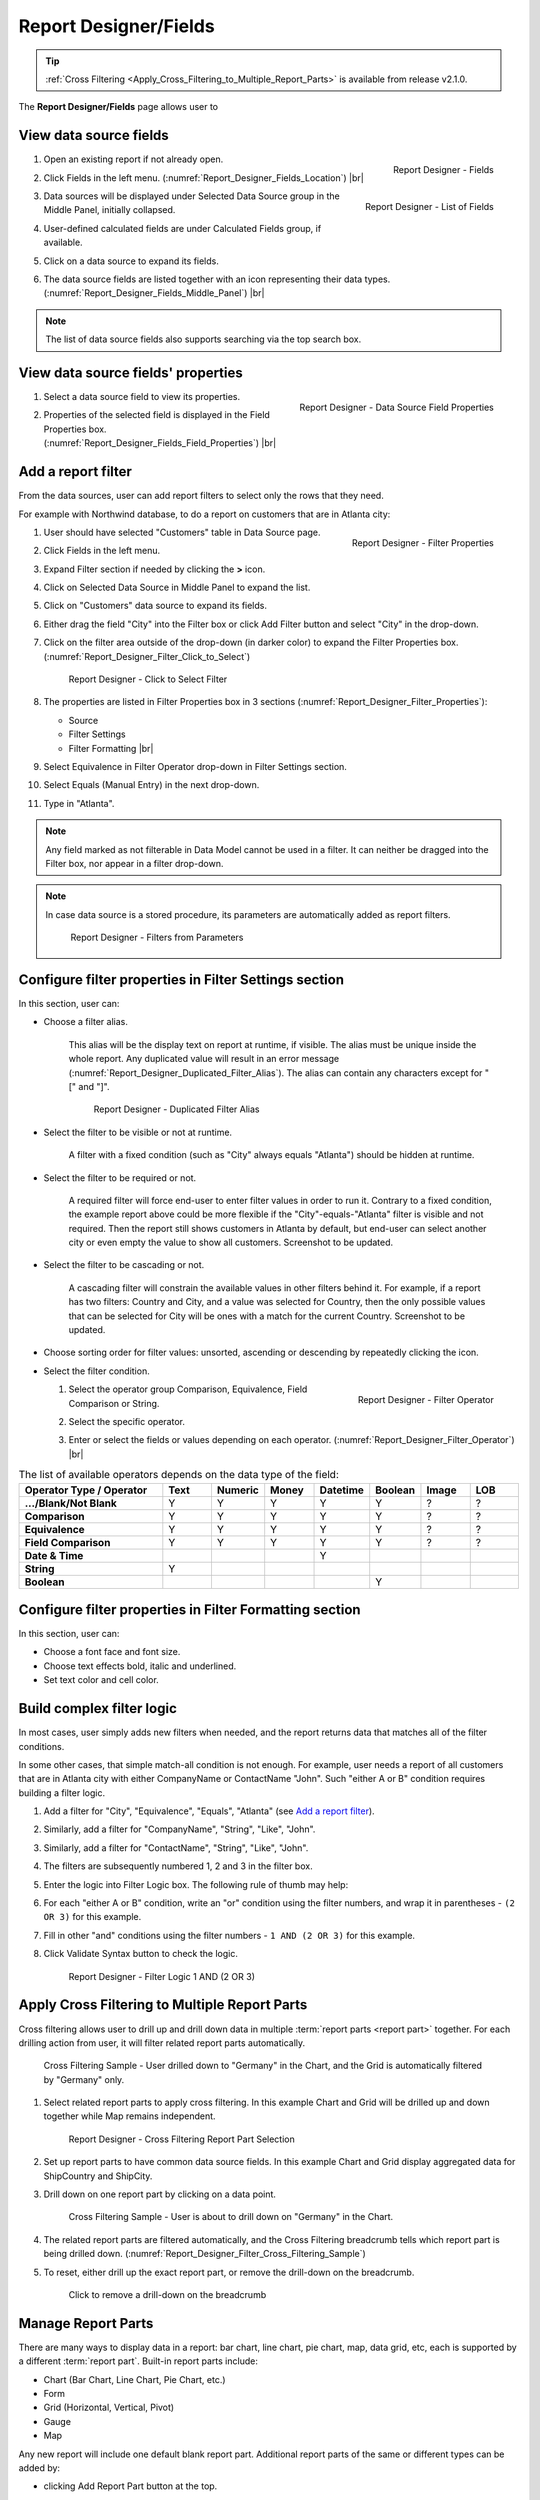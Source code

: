 

==========================
Report Designer/Fields
==========================

.. tip::

   :ref:`Cross Filtering <Apply_Cross_Filtering_to_Multiple_Report_Parts>` is available from release v2.1.0.

The **Report Designer/Fields** page allows user to

.. hlist::
   :columns: 2

   -  view data source fields' properties
   -  define report filters based on data source fields
   -  add report parts to report body
   -  add data source fields to report
   -  configure formatting and calculation properties for data source fields in report

View data source fields
=======================

#. .. _Report_Designer_Fields_Location:

   .. figure:: /_static/images/Report_Designer_Fields_Location.png
      :align: right
      :width: 485px

      Report Designer - Fields

   Open an existing report if not already open.
#. Click Fields in the left menu. (:numref:`Report_Designer_Fields_Location`) |br|
#. .. _Report_Designer_Fields_Middle_Panel:

   .. figure:: /_static/images/Report_Designer_Fields_Middle_Panel.png
      :align: right
      :width: 223px

      Report Designer - List of Fields

   Data sources will be displayed under Selected Data Source group in
   the Middle Panel, initially collapsed.
#. User-defined calculated fields are under Calculated Fields group, if
   available.
#. Click on a data source to expand its fields.
#. The data source fields are listed together with an icon representing
   their data types. (:numref:`Report_Designer_Fields_Middle_Panel`) |br|

.. note::

   The list of data source fields also supports searching via the top search box.

View data source fields' properties
===================================

#. .. _Report_Designer_Fields_Field_Properties:

   .. figure:: /_static/images/Report_Designer_Fields_Field_Properties.png
      :align: right
      :width: 263px

      Report Designer - Data Source Field Properties

   Select a data source field to view its properties.
#. Properties of the selected field is displayed in the Field Properties
   box. (:numref:`Report_Designer_Fields_Field_Properties`) |br|

Add a report filter
===================

From the data sources, user can add report filters to select only the
rows that they need.

For example with Northwind database, to do a report on customers that
are in Atlanta city:

#. .. _Report_Designer_Filter_Properties:

   .. figure:: /_static/images/Report_Designer_Filter_Properties.png
      :align: right
      :width: 265px

      Report Designer - Filter Properties

   User should have selected "Customers" table in Data Source page.
#. Click Fields in the left menu.
#. Expand Filter section if needed by clicking the **>** icon.
#. Click on Selected Data Source in Middle Panel to expand the list.
#. Click on "Customers" data source to expand its fields.
#. Either drag the field "City" into the Filter box or click Add Filter
   button and select "City" in the drop-down.
#. Click on the filter area outside of the drop-down (in darker color)
   to expand the Filter Properties box. (:numref:`Report_Designer_Filter_Click_to_Select`)

   .. _Report_Designer_Filter_Click_to_Select:

   .. figure:: /_static/images/Report_Designer_Filter_Click_to_Select.png
      :width: 324px

      Report Designer - Click to Select Filter

#. The properties are listed in Filter Properties box in 3 sections (:numref:`Report_Designer_Filter_Properties`):

   -  Source
   -  Filter Settings
   -  Filter Formatting |br|

#. Select Equivalence in Filter Operator drop-down in Filter Settings
   section.
#. Select Equals (Manual Entry) in the next drop-down.
#. Type in "Atlanta".

.. note::

   Any field marked as not filterable in Data Model cannot be used in a filter. It can neither be dragged into the Filter box, nor appear in a filter drop-down.

.. note::

   In case data source is a stored procedure, its parameters are automatically added as report filters.

   .. _Report_Designer_Filter_SP_Parameter:

   .. figure:: /_static/images/Report_Designer_Filter_SP_Parameter.png
      :width: 719px

      Report Designer - Filters from Parameters

Configure filter properties in Filter Settings section
======================================================

In this section, user can:

-  Choose a filter
   alias.

       This alias will be the display text on report at runtime, if
       visible.
       The alias must be unique inside the whole report. Any duplicated
       value will result in an error message (:numref:`Report_Designer_Duplicated_Filter_Alias`).
       The alias can contain any characters except for "[" and "]".

       .. _Report_Designer_Duplicated_Filter_Alias:

       .. figure:: /_static/images/Report_Designer_Duplicated_Filter_Alias.png
          :width: 515px

          Report Designer - Duplicated Filter Alias

-  Select the filter to be visible or not at runtime.

       A filter with a fixed condition (such as "City" always equals
       "Atlanta") should be hidden at runtime.

-  Select the filter to be required or not.

       A required filter will force end-user to enter filter values in
       order to run it.
       Contrary to a fixed condition, the example report above could be
       more flexible if the "City"-equals-"Atlanta" filter is visible
       and not required. Then the report still shows customers in
       Atlanta by default, but end-user can select another city or even
       empty the value to show all customers. Screenshot to be updated.

-  Select the filter to be cascading or not.

       A cascading filter will constrain the available values in other
       filters behind it. For example, if a report has two filters:
       Country and City, and a value was selected for Country, then the
       only possible values that can be selected for City will be ones
       with a match for the current Country. Screenshot to be updated.

-  Choose sorting order for filter values: unsorted, ascending or
   descending by repeatedly clicking the icon.

-  Select the filter condition.

   #. .. _Report_Designer_Filter_Operator:

      .. figure:: /_static/images/Report_Designer_Filter_Operator.png
         :align: right
         :width: 221px

         Report Designer - Filter Operator

      Select the operator group Comparison, Equivalence, Field
      Comparison or String.
   #. Select the specific operator.
   #. Enter or select the fields or values depending on each operator. (:numref:`Report_Designer_Filter_Operator`) |br|

.. list-table:: The list of available operators depends on the data type of the field:
   :widths: 30 10 10 10 10 10 10 10
   :class: apitable
   :header-rows: 1
   :stub-columns: 1

   *  - Operator Type / Operator
      - Text
      - Numeric
      - Money
      - Datetime
      - Boolean
      - Image
      - LOB
   *  - .../Blank/Not Blank
      - Y
      - Y
      - Y
      - Y
      - Y
      - ?
      - ?
   *  - Comparison
      - Y
      - Y
      - Y
      - Y
      - Y
      - ?
      - ?
   *  - Equivalence
      - Y
      - Y
      - Y
      - Y
      - Y
      - ?
      - ?
   *  - Field Comparison
      - Y
      - Y
      - Y
      - Y
      - Y
      - ?
      - ?
   *  - Date & Time
      -
      -
      -
      - Y
      -
      -
      -
   *  - String
      - Y
      -
      -
      -
      -
      -
      -
   *  - Boolean
      -
      -
      -
      -
      - Y
      -
      -


Configure filter properties in Filter Formatting section
========================================================

In this section, user can:

-  Choose a font face and font size.

-  Choose text effects bold, italic and underlined.

-  Set text color and cell color.

.. _Build_complex_filter_logic:

Build complex filter logic
==========================

In most cases, user simply adds new filters when needed, and the report
returns data that matches all of the filter conditions.

In some other cases, that simple match-all condition is not enough. For
example, user needs a report of all customers that are in Atlanta city
with either CompanyName or ContactName "John". Such "either A or B"
condition requires building a filter logic.

#. Add a filter for "City", "Equivalence", "Equals", "Atlanta" (see `Add
   a report filter`_).
#. Similarly, add a filter for "CompanyName", "String", "Like", "John".
#. Similarly, add a filter for "ContactName", "String", "Like", "John".
#. The filters are subsequently numbered 1, 2 and 3 in the filter box.
#. Enter the logic into Filter Logic box. The following rule of thumb
   may help:
#. For each "either A or B" condition, write an "or" condition using the
   filter numbers, and wrap it in parentheses - ``(2 OR 3)`` for this
   example.
#. Fill in other "and" conditions using the filter numbers -
   ``1 AND (2 OR 3)`` for this example.
#. Click Validate Syntax button to check the logic.

   .. _Report_Designer_Filter_Logic_1_AND_(2_OR_3):

   .. figure:: /_static/images/Report_Designer_Filter_Logic_1_AND_(2_OR_3).png
      :width: 953px

      Report Designer - Filter Logic 1 AND (2 OR 3)

.. _Apply_Cross_Filtering_to_Multiple_Report_Parts:

Apply Cross Filtering to Multiple Report Parts
=========================================================

.. versionadded:: 2.1.0

Cross filtering allows user to drill up and drill down data in multiple :term:`report parts <report part>` together. For each drilling action from user, it will filter related report parts automatically.

.. _Report_Designer_Filter_Cross_Filtering_Sample:

.. figure:: /_static/images/Report_Filtering/Report_Cross_Filtering_ShipCountry_ShipCity_by_Germany.png
   :width: 810px

   Cross Filtering Sample - User drilled down to "Germany" in the Chart, and the Grid is automatically filtered by "Germany" only.

#. Select related report parts to apply cross filtering. In this example Chart and Grid will be drilled up and down together while Map remains independent.

   .. figure:: /_static/images/Report_Filtering/Report_Cross_Filtering_Report_Part_Selection.png
      :width: 454px

      Report Designer - Cross Filtering Report Part Selection

#. Set up report parts to have common data source fields. In this example Chart and Grid display aggregated data for ShipCountry and ShipCity.

#. Drill down on one report part by clicking on a data point.

   .. _Report_Cross_Filtering_ShipCountry_ShipCity_by_All:

   .. figure:: /_static/images/Report_Filtering/Report_Cross_Filtering_ShipCountry_ShipCity_by_All.png
      :width: 810px

      Cross Filtering Sample - User is about to drill down on "Germany" in the Chart.

#. The related report parts are filtered automatically, and the Cross Filtering breadcrumb tells which report part is being drilled down. (:numref:`Report_Designer_Filter_Cross_Filtering_Sample`)

#. To reset, either drill up the exact report part, or remove the drill-down on the breadcrumb.

   .. _Remove_a_Cross_Filter:

   .. figure:: /_static/images/Report_Filtering/Remove_a_Cross_Filter.png
      :width: 810px

      Click to remove a drill-down on the breadcrumb

.. _Manage_Report_Parts:

Manage Report Parts
===================

There are many ways to
display data in a report: bar chart, line chart, pie chart, map, data
grid, etc, each is supported by a different :term:`report part`. Built-in report
parts include:

-  Chart (Bar Chart, Line Chart, Pie Chart, etc.)
-  Form
-  Grid (Horizontal, Vertical, Pivot)
-  Gauge
-  Map

Any new report will include one default blank report part. Additional
report parts of the same or different types can be added by:

-  clicking Add Report Part button at the top.
-  clicking the add icon (+) in any available background cell. (:numref:`Report_Designer_Add_Report_Part`)

   .. _Report_Designer_Add_Report_Part:

   .. figure:: /_static/images/Report_Designer_Add_Report_Part.png
      :width: 524px

      Report Designer - Add Report Part

-  clicking the copy icon in the configuration header.

   .. _Report_Designer_Copy_Report_Part:

   .. figure:: /_static/images/Report_Designer_Copy_Report_Part.png
      :width: 656px

      Report Designer - Copy Report Part

A report part can be removed by clicking the delete icon in the
configuration header.

   .. _Report_Designer_Remove_Report_Part:

   .. figure:: /_static/images/Report_Designer_Remove_Report_Part.png
      :width: 94px

      Report Designer - Remove Report Part

Report parts can be resized, dragged to a new location, or switched
position with each other in Preview Mode.

   .. _Report_Designer_Switch_to_Preview_Mode:

   .. figure:: /_static/images/Report_Designer_Switch_to_Preview_Mode.png
      :width: 128px

      Report Designer - Switch to Preview Mode

-  To resize:

   #. Hover the cursor over borders and corners of a report part.
   #. When the cursor changes, click and drag to resize the report part.
   #. The color of the dragged report part remains purple if the new
      size is acceptable, and changes to orange if the new size overlaps
      with other report parts.
   #. Release the mouse when the color is purple to accept the new size.
   #. Release the mouse when the color is orange to cancel.

-  To change location:

   .. _Report_Designer_Drag_Report_Part_to_Invalid_Location:

   .. figure:: /_static/images/Report_Designer_Drag_Report_Part_to_Invalid_Location.png
      :align: right
      :width: 524px

      Report Designer - Drag Report Part to Invalid Location


   #. Hover the cursor over the report part header.
   #. When the cursor changes, click and drag the report part to a new
      location.
   #. The shadow rectangle is where the report part will land.
   #. The color of the dragged report part remains purple if the new
      location is acceptable, and changes to orange if the new location
      overlaps with other report parts.
   #. Release the mouse when the color is purple to accept the new
      location.
   #. Release the mouse when the color is orange to cancel. |br|

-  To switch position with another report part:

   .. _Report_Designer_Drag_Report_Part_to_Switch_Location:

   .. figure:: /_static/images/Report_Designer_Drag_Report_Part_to_Switch_Location.png
      :align: right
      :width: 507px

      Report Designer - Drag Report Part to Switch Location

   #. Hover the cursor over the report part header.
   #. When the cursor changes, click and drag the report part over
      another.
   #. The shadow rectangle is where the report part will land.
   #. Drag the report part so that the shadow rectangle completely
      covers or is completely covered by the other report part, and the
      color of the dragged report part remains purple.
   #. Release the mouse when the color is purple to accept the new
      location. |br|

.. figure:: /_static/images/Report_Designer_FreightGrid_FreightChart_OrdersGrid.png
   :width: 951px

   Sample Combination of a Subtotal Grid, a Chart and a
   Detailed Grid

Configure report part properties
================================

See:

-  :doc:`doc_report_designer_chart`
-  :doc:`doc_report_designer_form`
-  :doc:`doc_report_designer_gauge`
-  :doc:`doc_report_designer_grid`
-  :doc:`doc_report_designer_map`


Open Field Properties box for data source fields in report
==========================================================

#. Click on a data source field inside report body.
#. The properties are listed in Field Properties box in 4 sections:

   -  Data Source
   -  Data Formatting
   -  Header Formatting
   -  Drill Down

.. note::

   Instead of trying to find a field inside report body and click on it, user can quickly select a report part then one of its fields using the two drop-downs on top of Field Properties box. (:numref:`Report_Designer_Data_Source_Report_Part_And_Field_Drop-downs`)

   .. _Report_Designer_Data_Source_Report_Part_And_Field_Drop-downs:

   .. figure:: /_static/images/Report_Designer_Data_Source_Report_Part_And_Field_Drop-downs.png
      :width: 219px

      Report Designer - Report Part and Field drop-downs

Configure field properties in Data Source section
=================================================

In this section, user can:

-  .. _Report_Designer_Fields_Duplicated_Field_Alias:

   .. figure:: /_static/images/Report_Designer_Fields_Duplicated_Field_Alias.png
      :align: right
      :width: 219px

      Report Designer - Duplicated Field Alias

   Choose an alias
   for the selected data source field.

       The alias must be unique inside the whole report. Any duplicated
       value will result in an error message (:numref:`Report_Designer_Fields_Duplicated_Field_Alias`).
       The alias can contain any characters except for "[" and "]". |br|

-  Select visible or not for the field. A not visible field will not
   appear on the report screen at runtime.

Configure field properties in Data Formatting section
=====================================================

In this section, user can:

-  Apply a function to the field.

       The list of available functions depends on the data type and
       includes two lists:

   -  User-defined functions marked as Field Level in Data Model which
      require a single input parameter in a compatible data type.
   -  System built-in functions for that specific data type.

.. list-table:: List of system built-in functions for each data type
   :class: apitable
   :header-rows: 1
   :stub-columns: 1
   :widths: 15 50 5 5 5 5 5 5 5

   *  - Built-in |br| Function
      - Description
      - Text
      - Numeric
      - Money
      - Datetime
      - Boolean
      - Image
      - LOB
   *  - Average
      - Returns the average of the values in a field.
      -
      - Y
      - Y
      -
      -
      -
      -
   *  - Count
      - Returns the number of items in a field.
      - Y
      - Y
      - Y
      - Y
      - Y
      -
      -
   *  - Count |br| Distinct
      - Returns the number of unique items in a field.
      - Y
      - Y
      - Y
      - Y
      - Y
      -
      -
   *  - Maximum
      - Returns the maximum value in a field.
      - Y
      - Y
      - Y
      - Y
      -
      -
      -
   *  - Minimum
      - Returns the minimum value in a field.
      - Y
      - Y
      - Y
      - Y
      -
      -
      -
   *  - Sum
      - Returns the sum of all values in a field.
      -
      - Y
      - Y
      -
      -
      -
      -
   *  - Sum |br| Distinct
      - Returns the sum of all unique values in a field.
      -
      - Y
      - Y
      -
      -
      -
      -
   *  - Group
      - Groups data together by field values for aggregating.
      - Y
      - Y
      - Y
      - Y
      - Y
      -
      -
   *  - Days Old
      - Returns the number of days counting from today's date.
      -
      -
      -
      - Y
      -
      -
      -
   *  - Average |br| Days Old
      - Returns the average number of days counting from today's date.
      -
      -
      -
      - Y
      -
      -
      -
   *  - Sum |br| Days Old
      - Return the sum of numbers of days counting from today's date.
      -
      -
      -
      - Y
      -
      -
      -
   *  - Group |br| Days Old
      - Groups data together by numbers of days for aggregating.
      -
      -
      -
      - Y
      -
      -
      -



-  Choose a display format for the field.

       The list of available dispaly formats depends on the data type of
       the field.

-  Choose a font face and font size.

-  Choose text effects bold, italic and underlined.

-  Choose text alignment left, center, right or justify.

-  Choose data sorting order unsorted, ascending or descending by
   repeatedly clicking the icon.

-  Set text
   color and cell color for different ranges of value.

   #. Click either icon.
   #. Select Value, Range Value or Range Percentage in Text Color
      Settings or Cell Color Settings pop-up.
   #. Click Add Setting.
   #. Enter a value or a range of value then pick a color.
   #. Continue to click Add Setting to add more ranges and colors.
   #. Click OK to save the setting.

   .. _Report_Designer_Field_Text_Color_Range:

   .. figure:: /_static/images/Report_Designer_Field_Text_Color_Range.png
      :width: 457px

      Report Designer - Text Color for a Date Range



-  .. _Report_Designer_Field_Alternative_Text_Value:

   .. figure:: /_static/images/Report_Designer_Field_Alternative_Text_Value.png
      :align: right
      :width: 457px

      Report Designer - Alternative Text for UnitsInStock = 0

   Set alternative text for different ranges of value.

   #. Click the icon.
   #. Select Value, Range Value or Range Percentage in Alternative Text
      Settings pop-up.
   #. Click Add Setting.
   #. Enter a value or a range of value then type in an alternative
      text.
   #. Continue to click Add Setting to add more ranges and alternative
      texts.
   #. Click OK to save the setting. |br|

-  Set custom URL.

   #. Click the icon.
   #. Enter the url into the text box.
   #. Choose an option to open the url in a new window, a new tab or the
      current window.
   #. Click OK to save the setting.

-  Write customized action in embedded JavaScript.

.. topic:: System variables

   Some system variables are available for use in Custom URL or Embedded JavaScript pop-ups.

   * ``pXvalue=a_value`` sets ``a_value`` as the value for filter number X.
   * ``{column_name}`` will be replaced by the value in the column specified.
   * ``{0}`` will be replaced by the value in current column.

   For example:

   * ``http://www.google.com/?q={0}`` when clicked on will open Google and search for the value in this column.
   * ``http://www.google.com/?q={[OrderDay]}`` when clicked on will open Google and search for the value in column OrderDay.
   * ``http://127.0.0.1/new/e8d89dc0-5933-4946-816c-c0ee4e30f2b2?p1value={[OrderDay]}`` when clicked on will take the value in column OrderDay, open the report with id=e8d89dc0-5933-4946-816c-c0ee4e30f2b2 and pass the value to the first filter of that report.

|br|

-  Set Grand Total and Sub Total.

.. topic:: Grand Total and Sub Total

   In report tables, the Grand Total for a field will provide the sum of all values within that field across the entire table. For example, in a report for Northwind database's Orders table, the Grand Total for Freight field will tell the sum of all Freight costs until now. Screenshot to be updated.

   To have the sum for all Freight costs to each country without having to create additional reports, Grouping and Sub Total can be used. Grouping will group data for each ShipCountry together, while Sub Total for Freight field will give the sum of all Freight costs in each country/group. Screenshot to be updated.

   Grand Total and Sub Total is not necessarily the sum calculation. Other functions include minimum, maximum, average and count.

|br|

To set up both Grand Total and Sub Total for Freight costs in Northwind database's Orders table as an example:

    #. .. _Report_Designer_Added_ShipCountry_and_Freight:

       .. figure:: /_static/images/Report_Designer_Added_ShipCountry_and_Freight.png
          :align: right
          :width: 443px

          Report Designer - ShipCountry and Freight

       Choose Orders table as Data Source, add a Grid report part, add [ShipCountry] and [Freight] to the list of columns. |br|
    #. .. _Report_Designer_ShipCountry_Group_Function:

       .. figure:: /_static/images/Report_Designer_ShipCountry_Group_Function.png
          :align: right
          :width: 252px

          Report Designer - Group ShipCountry

       Select [ShipCountry] in the report part.
    #. Choose Group in Function drop-down. Data will be grouped by each
       available value in [ShipCountry]. |br|
    #. Select
       [Freight] in the report part.
    #. Click the Grand Total icon to open the pop-up.
    #. Enter the display label in Grand Total Label box (e.g. "Total
       Freight Costs").
    #. Select Sum in Grand Total Function drop-down.
    #. The data type Money is automatically suggested in Data Type
       drop-down.
    #. Click OK to close the pop-up.

       .. _Report_Designer_Freight_Grand_Total_Sum:

       .. figure:: /_static/images/Report_Designer_Freight_Grand_Total_Sum.png
          :width: 590px

          Report Designer - Grand Total Sum for Freight

    #. Click
       the Sub Total icon to open the pop-up.
    #. Enter the display label in Subtotal Label box (e.g. "Freight
       Costs for this Country").
    #. Select Sum in Subtotal Function drop-down.
    #. The data type Money is automatically suggested in Data Type
       drop-down.
    #. Click OK to close the pop-up.

       .. _Report_Designer_Freight_Sub_Total_Sum:

       .. figure:: /_static/images/Report_Designer_Freight_Sub_Total_Sum.png
          :width: 596px

          Report Designer - Sub Total Sum for Freight

    #. Click Save at the top.

Configure field properties in Header Formatting section
=======================================================

In this section, user can adjust formatting for the header row:

-  Set column width.
-  Choose a font face and font size.
-  Choose text effects bold, italic and underlined.
-  Choose text alignment left, center, right or justify.
-  Choose text color and cell color (see `Configure field properties in
   Data Formatting
   section`_).
-  Turn on or off word wrap option.
-  Set the "grouping key" for specific columns to stand next to each
   other. Screenshot to be updated.

Configure field properties in Drill Down section
================================================

In this section, user can connect another report as sub-report via the
values in this parent report.

#. .. _Report_Designer_Sub-report_Field_Mapping:

   .. figure:: /_static/images/Report_Designer_Sub-report_Field_Mapping.png
      :align: right
      :width: 458px

      Report Designer - Drill Down Field Mapping

   Click the icon to open Sub-report Settings pop-up.
#. Select the sub-report from the drop-down list.
#. Tick the checkbox in case sub-report needs to filter in the same way
   as parent report.
#. Click Add Field Mapping button to insert a new mapping row.
#. Select a field in current report to use its values as filter
#. Select a field in sub-report to be filtered by those values. (:numref:`Report_Designer_Sub-report_Field_Mapping`)
#. Continue to add more field mappings as needed.
#. Choose a display style for the sub-report in the Style drop-down.
#. Click OK to save the setting. |br|

.. seealso::

   -  :doc:`usage_report_on_multiple_tables`
